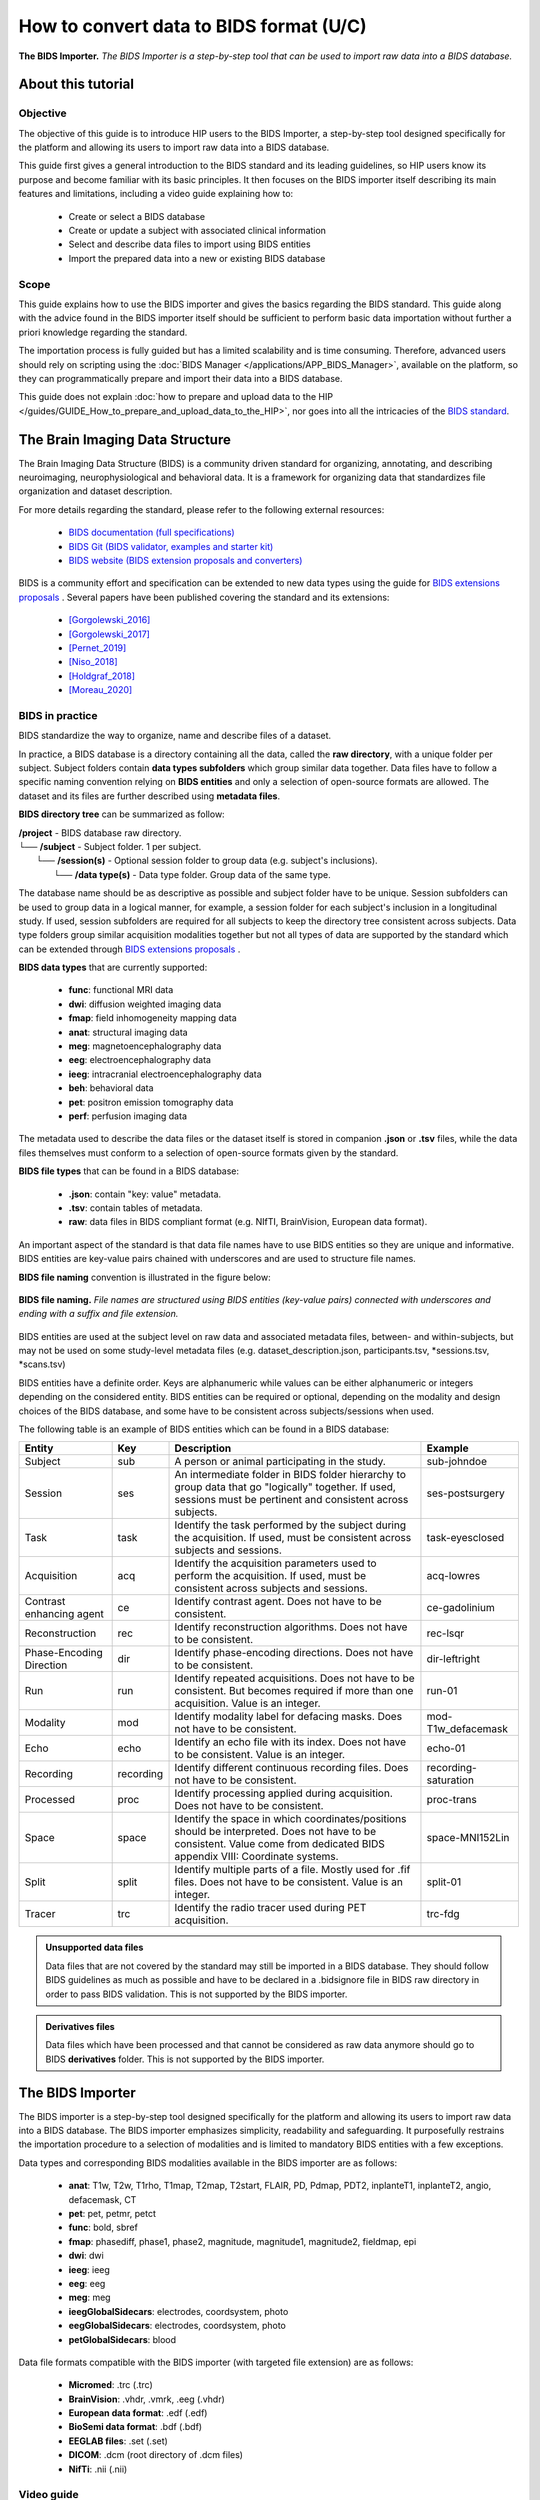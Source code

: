 How to convert data to BIDS format (U/C)
****************************************

.. figure:: /guides/art/GUIDE_How_to_use_Desktops_and_run_applications_from_the_App_Catalog/GUIDE_desktops_header.png
	:width: 600px
	:align: center

	**The BIDS Importer.** *The BIDS Importer is a step-by-step tool that can be used to import raw data into a BIDS database.*

About this tutorial
====================

Objective
---------

The objective of this guide is to introduce HIP users to the BIDS Importer, a step-by-step tool designed specifically for the platform
and allowing its users to import raw data into a BIDS database.

This guide first gives a general introduction to the BIDS standard and its leading guidelines, so HIP users know its purpose and
become familiar with its basic principles.
It then focuses on the BIDS importer itself describing its main features and limitations, including a video guide explaining how to:

	* Create or select a BIDS database
	* Create or update a subject with associated clinical information
	* Select and describe data files to import using BIDS entities
	* Import the prepared data into a new or existing BIDS database	
	
Scope 
------

This guide explains how to use the BIDS importer and gives the basics regarding the BIDS standard. 
This guide along with the advice found in the BIDS importer itself should be sufficient to perform basic data importation without further a
priori knowledge regarding the standard.

The importation process is fully guided but has a limited scalability and is time consuming. Therefore, advanced users should rely on scripting
using the :doc:`BIDS Manager </applications/APP_BIDS_Manager>`, available on the platform, so they can programmatically prepare and import their data into a BIDS database.

This guide does not explain :doc:`how to prepare and upload data to the HIP </guides/GUIDE_How_to_prepare_and_upload_data_to_the_HIP>`,
nor goes into all the intricacies of the `BIDS standard <https://bids-specification.readthedocs.io/en/stable/>`_.


The Brain Imaging Data Structure
=================================

The Brain Imaging Data Structure (BIDS) is a community driven standard for organizing, annotating, and describing neuroimaging, neurophysiological and 
behavioral data. It is a framework for organizing data that standardizes file organization and dataset description.

For more details regarding the standard, please refer to the following external resources:

	* `BIDS documentation (full specifications) <https://bids-specification.readthedocs.io/en/stable/>`_
	* `BIDS Git (BIDS validator, examples and starter kit) <https://github.com/bids-standard>`_
	* `BIDS website (BIDS extension proposals and converters) <https://bids.neuroimaging.io/>`_

BIDS is a community effort and specification can be extended to new data types using the guide for `BIDS extensions proposals <https://bids.neuroimaging.io/get_involved.html#extending-the-bids-specification>`_ . 
Several papers have been published covering the standard and its extensions:

	* [Gorgolewski_2016]_
	* [Gorgolewski_2017]_
	* [Pernet_2019]_
	* [Niso_2018]_ 
	* [Holdgraf_2018]_
	* [Moreau_2020]_
	
BIDS in practice
----------------

BIDS standardize the way to organize, name and describe files of a dataset.

In practice, a BIDS database is a directory containing all the data, called the **raw directory**, with a unique folder per subject.
Subject folders contain **data types subfolders** which group similar data together. Data files have to follow a specific naming convention relying
on **BIDS entities** and only a selection of open-source formats are allowed.
The dataset and its files are further described using **metadata files**. 

**BIDS directory tree** can be summarized as follow:

| **/project** - BIDS database raw directory.
| └── **/subject** - Subject folder. 1 per subject.
|     └── **/session(s)** - Optional  session folder to group data (e.g. subject's inclusions).
|        └── **/data type(s)** - Data type folder. Group data of the same type.

The database name should be as descriptive as possible and subject folder have to be unique. Session subfolders can be used to group data
in a logical manner, for example, a session folder for each subject's inclusion in a longitudinal study.
If used, session subfolders are required for all subjects to keep the directory tree consistent across subjects.
Data type folders group similar acquisition modalities together but not all types of data are supported by the standard which can
be extended through `BIDS extensions proposals <https://bids.neuroimaging.io/get_involved.html#extending-the-bids-specification>`_ . 

**BIDS data types** that are currently supported:

	* **func**:  functional MRI data
	* **dwi**:   diffusion weighted imaging data
	* **fmap**:  field inhomogeneity mapping data
	* **anat**:  structural imaging data
	* **meg**:   magnetoencephalography data
	* **eeg**:   electroencephalography data
	* **ieeg**:  intracranial electroencephalography data
	* **beh**:   behavioral data
	* **pet**:   positron emission tomography data
	* **perf**:  perfusion imaging data

The metadata used to describe the data files or the dataset itself is stored in companion **.json** or **.tsv** files, while the data files themselves
must conform to a selection of open-source formats given by the standard.

**BIDS file types** that can be found in a BIDS database:

	* **.json**: contain "key: value" metadata.
	* **.tsv**: contain tables of metadata.
	* **raw**: data files in BIDS compliant format (e.g. NIfTI, BrainVision, European data format).

An important aspect of the standard is that data file names have to use BIDS entities so they are unique and informative. 
BIDS entities are key-value pairs chained with underscores and are used to structure file names.

**BIDS file naming** convention is illustrated in the figure below:

.. figure:: /guides/art/GUIDE_How_to_convert_data_to_BIDS_format/GUIDE_BIDS_entities.png
	:width: 800px
	:align: center

	**BIDS file naming.** *File names are structured using BIDS entities (key-value pairs) connected with underscores and ending with a suffix and file extension.*

BIDS entities are used at the subject level on raw data and associated metadata files, between- and within-subjects, 
but may not be used on some study-level metadata files (e.g. dataset_description.json, participants.tsv, \*sessions.tsv, \*scans.tsv)		
	
BIDS entities have a definite order. Keys are alphanumeric while values can be either alphanumeric or integers depending on the considered entity.
BIDS entities can be required or optional, depending on the modality and design choices of the BIDS database, and some have to be consistent across subjects/sessions when used.	

The following table is an example of BIDS entities which can be found in a BIDS database:

.. table::
	:align: center
	
	+-------------------------+-----------+--------------------------------------------------------------------------------------------------------------------------------------------------------------------------------------+---------------------+
	| Entity                  | Key       |  Description                                                                                                                                                                         | Example             |
	+=========================+===========+======================================================================================================================================================================================+=====================+
	| Subject                 | sub       | A person or animal participating in the study.                                                                                                                                       | sub-johndoe         | 
	+-------------------------+-----------+--------------------------------------------------------------------------------------------------------------------------------------------------------------------------------------+---------------------+
	| Session                 | ses       | An intermediate folder in BIDS folder hierarchy to group data that go "logically" together. If used, sessions must be pertinent and consistent across subjects.                      | ses-postsurgery     |
	+-------------------------+-----------+--------------------------------------------------------------------------------------------------------------------------------------------------------------------------------------+---------------------+
	| Task                    | task      | Identify the task performed by the subject during the acquisition. If used, must be consistent across subjects and sessions.                                                         | task-eyesclosed     |
	+-------------------------+-----------+--------------------------------------------------------------------------------------------------------------------------------------------------------------------------------------+---------------------+
	| Acquisition             | acq       | Identify the acquisition parameters used to perform the acquisition. If used, must be consistent across subjects and sessions.                                                       | acq-lowres          |
	+-------------------------+-----------+--------------------------------------------------------------------------------------------------------------------------------------------------------------------------------------+---------------------+
	| Contrast enhancing agent| ce        | Identify contrast agent. Does not have to be consistent.                                                                                                                             | ce-gadolinium       |
	+-------------------------+-----------+--------------------------------------------------------------------------------------------------------------------------------------------------------------------------------------+---------------------+
	| Reconstruction          | rec       | Identify reconstruction algorithms. Does not have to be consistent.                                                                                                                  | rec-lsqr            |
	+-------------------------+-----------+--------------------------------------------------------------------------------------------------------------------------------------------------------------------------------------+---------------------+
	| Phase-Encoding Direction| dir       | Identify phase-encoding directions. Does not have to be consistent.                                                                                                                  | dir-leftright       |
	+-------------------------+-----------+--------------------------------------------------------------------------------------------------------------------------------------------------------------------------------------+---------------------+
	| Run                     | run       | Identify repeated acquisitions. Does not have to be consistent. But becomes required if more than one acquisition. Value is an integer.                                              | run-01              |
	+-------------------------+-----------+--------------------------------------------------------------------------------------------------------------------------------------------------------------------------------------+---------------------+
	| Modality                | mod       | Identify modality label for defacing masks. Does not have to be consistent.                                                                                                          | mod-T1w_defacemask  |
	+-------------------------+-----------+--------------------------------------------------------------------------------------------------------------------------------------------------------------------------------------+---------------------+
	| Echo                    | echo      | Identify an echo file with its index. Does not have to be consistent. Value is an integer.                                                                                           | echo-01             |
	+-------------------------+-----------+--------------------------------------------------------------------------------------------------------------------------------------------------------------------------------------+---------------------+
	| Recording               | recording | Identify different continuous recording files. Does not have to be consistent.                                                                                                       | recording-saturation|
	+-------------------------+-----------+--------------------------------------------------------------------------------------------------------------------------------------------------------------------------------------+---------------------+
	| Processed               | proc      | Identify processing applied during acquisition. Does not have to be consistent.                                                                                                      | proc-trans          |
	+-------------------------+-----------+--------------------------------------------------------------------------------------------------------------------------------------------------------------------------------------+---------------------+
	| Space                   | space     | Identify the space in which coordinates/positions should be interpreted. Does not have to be consistent. Value come from dedicated BIDS appendix VIII: Coordinate systems.           | space-MNI152Lin     | 
	+-------------------------+-----------+--------------------------------------------------------------------------------------------------------------------------------------------------------------------------------------+---------------------+
	| Split                   | split     | Identify multiple parts of a file. Mostly used for .fif files. Does not have to be consistent. Value is an integer.                                                                  | split-01            |
	+-------------------------+-----------+--------------------------------------------------------------------------------------------------------------------------------------------------------------------------------------+---------------------+
	| Tracer                  | trc       | Identify the radio tracer used during PET acquisition.                                                                                                                               | trc-fdg             |
	+-------------------------+-----------+--------------------------------------------------------------------------------------------------------------------------------------------------------------------------------------+---------------------+


.. admonition:: Unsupported data files

   Data files that are not covered by the standard may still be imported in a BIDS database. They should follow BIDS guidelines as much as
   possible and have to be declared in a .bidsignore file in BIDS raw directory in order to pass BIDS validation. This is not supported by 
   the BIDS importer.
   
.. admonition:: Derivatives files

   Data files which have been processed and that cannot be considered as raw data anymore should go to BIDS **derivatives** folder. This is not supported by 
   the BIDS importer.	
	

The BIDS Importer
==================

The BIDS importer is a step-by-step tool designed specifically for the platform and allowing its users to import raw data into a BIDS database.
The BIDS importer emphasizes simplicity, readability and safeguarding. It purposefully restrains the importation procedure to a selection of modalities 
and is limited to mandatory BIDS entities with a few exceptions. 

Data types and corresponding BIDS modalities available in the BIDS importer are as follows:

	* **anat**: T1w, T2w, T1rho, T1map, T2map, T2start, FLAIR, PD, Pdmap, PDT2, inplanteT1, inplanteT2, angio, defacemask, CT
	* **pet**: pet, petmr, petct
	* **func**: bold, sbref
	* **fmap**: phasediff, phase1, phase2, magnitude, magnitude1, magnitude2, fieldmap, epi
	* **dwi**: dwi
	* **ieeg**: ieeg
	* **eeg**: eeg
	* **meg**: meg
	* **ieegGlobalSidecars**: electrodes, coordsystem, photo
	* **eegGlobalSidecars**: electrodes, coordsystem, photo
	* **petGlobalSidecars**: blood
	
Data file formats compatible with the BIDS importer (with targeted file extension) are as follows:

	* **Micromed**: .trc (.trc)
	* **BrainVision**: .vhdr, .vmrk, .eeg (.vhdr)
	* **European data format**: .edf (.edf)
	* **BioSemi data format**: .bdf (.bdf)
	* **EEGLAB files**: .set (.set)
	* **DICOM**: .dcm (root directory of .dcm files)
	* **NifTi**: .nii (.nii)

Video guide
------------

The following video guide (X'XX'') serves as an introduction to the BIDS importer and how to import raw data into a BIDS database:  

.. raw:: html

   <center>	
   <video width="680"  poster="todo.png" controls>
   <source src="todo.mp4" type="video/mp4">
   Your browser does not support the video tag.
   </video>
   </center>
	
|


References
===========

.. [Gorgolewski_2016] Gorgolewski, K., Auer, T., Calhoun, V. et al. The brain imaging data structure, a format for organizing and describing outputs of neuroimaging experiments. Sci Data 3, 160044 (2016).

.. [Gorgolewski_2017] Gorgolewski KJ, Alfaro-Almagro F, Auer T, Bellec P, Capotă M, Chakravarty MM, et al. BIDS apps: Improving ease of use, accessibility, and reproducibility of neuroimaging data analysis methods. PLoS Comput Biol 13(3) (2017).

.. [Pernet_2019] Pernet CR, Appelhoff S, Gorgolewski KJ, Flandin G, Phillips C, Delorme A, Oostenveld R. EEG-BIDS, an extension to the brain imaging data structure for electroencephalography. Sci Data. 2019 Jun 25;6(1):103.

.. [Niso_2018] Niso, G., Gorgolewski, K., Bock, E. et al. MEG-BIDS, The brain imaging data structure extended to magnetoencephalography. Sci Data 5, 180110 (2018).

.. [Holdgraf_2018] Holdgraf, Chris et al. “BIDS-iEEG: an extension to the brain imaging data structure (BIDS) specification for human intracranial electrophysiology.” (2018).

.. [Moreau_2020] Clara A Moreau, Martineau Jean-Louis, Ross Blair, Christopher J Markiewicz, Jessica A Turner, Vince D Calhoun, Thomas E Nichols, Cyril R Pernet, The genetics-BIDS extension: Easing the search for genetic data associated with human brain imaging, GigaScience, Volume 9, Issue 10 (2020).